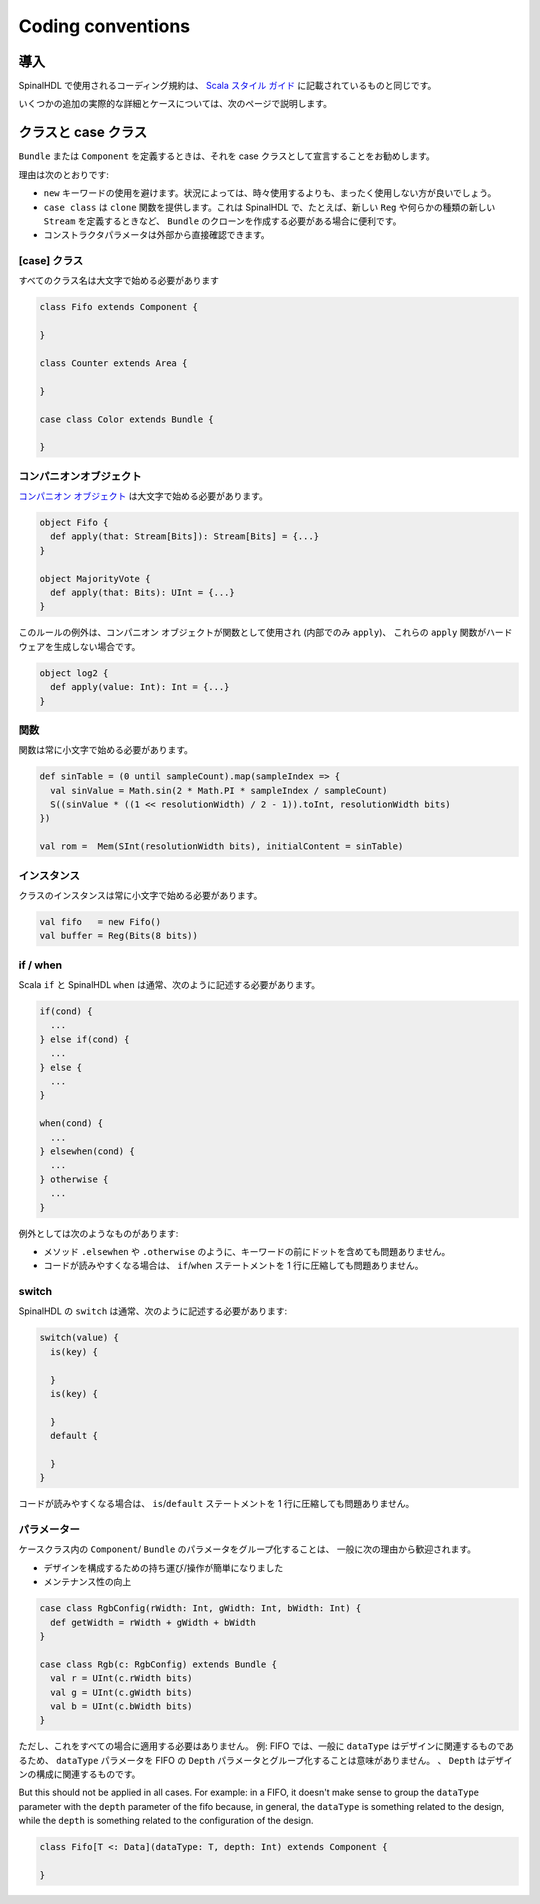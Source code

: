 
Coding conventions
==================

導入
------------

SpinalHDL で使用されるコーディング規約は、 `Scala スタイル ガイド <https://docs.scala-lang.org/style/>`_ に記載されているものと同じです。

いくつかの追加の実際的な詳細とケースについては、次のページで説明します。


クラスと case クラス
-------------------

``Bundle`` または ``Component`` を定義するときは、それを case クラスとして宣言することをお勧めします。

理由は次のとおりです:

* ``new`` キーワードの使用を避けます。状況によっては、時々使用するよりも、まったく使用しない方が良いでしょう。
* ``case class`` は ``clone`` 関数を提供します。これは SpinalHDL で、たとえば、新しい ``Reg`` や何らかの種類の新しい ``Stream`` を定義するときなど、 ``Bundle`` のクローンを作成する必要がある場合に便利です。
* コンストラクタパラメータは外部から直接確認できます。

[case] クラス
^^^^^^^^^^^^^^^

すべてのクラス名は大文字で始める必要があります

.. code-block:: scala

   class Fifo extends Component {

   }

   class Counter extends Area {

   }

   case class Color extends Bundle {

   }

コンパニオンオブジェクト
^^^^^^^^^^^^^^^^^^^^^^^^^^

`コンパニオン オブジェクト <https://docs.scala-lang.org/overviews/scala-book/companion-objects.html>`_ は大文字で始める必要があります。

.. code-block:: scala

   object Fifo {
     def apply(that: Stream[Bits]): Stream[Bits] = {...}
   }

   object MajorityVote {
     def apply(that: Bits): UInt = {...}
   }

このルールの例外は、コンパニオン オブジェクトが関数として使用され (内部でのみ ``apply``)、
これらの ``apply`` 関数がハードウェアを生成しない場合です。

.. code-block:: scala

   object log2 {
     def apply(value: Int): Int = {...}
   }

関数
^^^^^^^^

関数は常に小文字で始める必要があります。

.. code-block:: scala

   def sinTable = (0 until sampleCount).map(sampleIndex => {
     val sinValue = Math.sin(2 * Math.PI * sampleIndex / sampleCount)
     S((sinValue * ((1 << resolutionWidth) / 2 - 1)).toInt, resolutionWidth bits)
   })

   val rom =  Mem(SInt(resolutionWidth bits), initialContent = sinTable)

インスタンス
^^^^^^^^^^^^^^^

クラスのインスタンスは常に小文字で始める必要があります。

.. code-block:: scala

   val fifo   = new Fifo()
   val buffer = Reg(Bits(8 bits))

if / when
^^^^^^^^^

Scala ``if`` と SpinalHDL ``when`` は通常、次のように記述する必要があります。

.. code-block:: scala

   if(cond) {
     ...
   } else if(cond) {
     ...
   } else {
     ...
   }

   when(cond) {
     ...
   } elsewhen(cond) {
     ...
   } otherwise {
     ...
   }

例外としては次のようなものがあります:

* メソッド ``.elsewhen`` や ``.otherwise`` のように、キーワードの前にドットを含めても問題ありません。
* コードが読みやすくなる場合は、 ``if``\ /\ ``when`` ステートメントを 1 行に圧縮しても問題ありません。

switch
^^^^^^

SpinalHDL の ``switch`` は通常、次のように記述する必要があります:

.. code-block:: scala

   switch(value) {
     is(key) {

     }
     is(key) {

     }
     default {

     }
   }

コードが読みやすくなる場合は、 ``is``\ /\ ``default`` ステートメントを 1 行に圧縮しても問題ありません。


パラメーター
^^^^^^^^^^^^^^

ケースクラス内の ``Component``/ ``Bundle`` のパラメータをグループ化することは、
一般に次の理由から歓迎されます。

* デザインを構成するための持ち運び/操作が簡単になりました
* メンテナンス性の向上

.. code-block:: scala

   case class RgbConfig(rWidth: Int, gWidth: Int, bWidth: Int) {
     def getWidth = rWidth + gWidth + bWidth
   }

   case class Rgb(c: RgbConfig) extends Bundle {
     val r = UInt(c.rWidth bits)
     val g = UInt(c.gWidth bits)
     val b = UInt(c.bWidth bits)
   }

ただし、これをすべての場合に適用する必要はありません。
例: FIFO では、一般に ``dataType`` はデザインに関連するものであるため、
``dataType`` パラメータを FIFO の ``Depth`` パラメータとグループ化することは意味がありません。 、
``Depth`` はデザインの構成に関連するものです。

But this should not be applied in all cases. For example: in a FIFO, it doesn't make sense to group the ``dataType`` parameter with the ``depth`` parameter of the fifo because, in general, the ``dataType`` is something related to the design, while the ``depth`` is something related to the configuration of the design.

.. code-block:: scala

   class Fifo[T <: Data](dataType: T, depth: Int) extends Component {

   }
